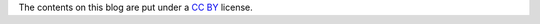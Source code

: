 The contents on this blog are put under a `CC BY`_ license.

.. _CC BY: https://creativecommons.org/licenses/by/4.0/
